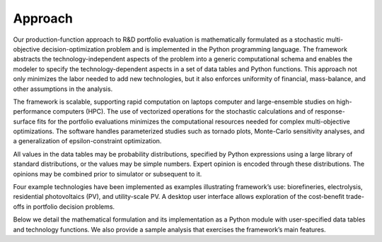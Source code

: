 Approach
========

Our production-function approach to R&D portfolio evaluation is
mathematically formulated as a stochastic multi-objective
decision-optimization problem and is implemented in the Python
programming language. The framework abstracts the technology-independent
aspects of the problem into a generic computational schema and enables
the modeler to specify the technology-dependent aspects in a set of data
tables and Python functions. This approach not only minimizes the labor
needed to add new technologies, but it also enforces uniformity of
financial, mass-balance, and other assumptions in the analysis.

The framework is scalable, supporting rapid computation on laptops
computer and large-ensemble studies on high-performance computers (HPC).
The use of vectorized operations for the stochastic calculations and of
response-surface fits for the portfolio evaluations minimizes the
computational resources needed for complex multi-objective
optimizations. The software handles parameterized studies such as
tornado plots, Monte-Carlo sensitivity analyses, and a generalization of
epsilon-constraint optimization.

All values in the data tables may be probability distributions,
specified by Python expressions using a large library of standard
distributions, or the values may be simple numbers. Expert opinion is
encoded through these distributions. The opinions may be combined prior
to simulator or subsequent to it.

Four example technologies have been implemented as examples illustrating
framework’s use: biorefineries, electrolysis, residential photovoltaics
(PV), and utility-scale PV. A desktop user interface allows exploration
of the cost-benefit trade-offs in portfolio decision problems.

Below we detail the mathematical formulation and its implementation as a
Python module with user-specified data tables and technology functions.
We also provide a sample analysis that exercises the framework’s main
features.
